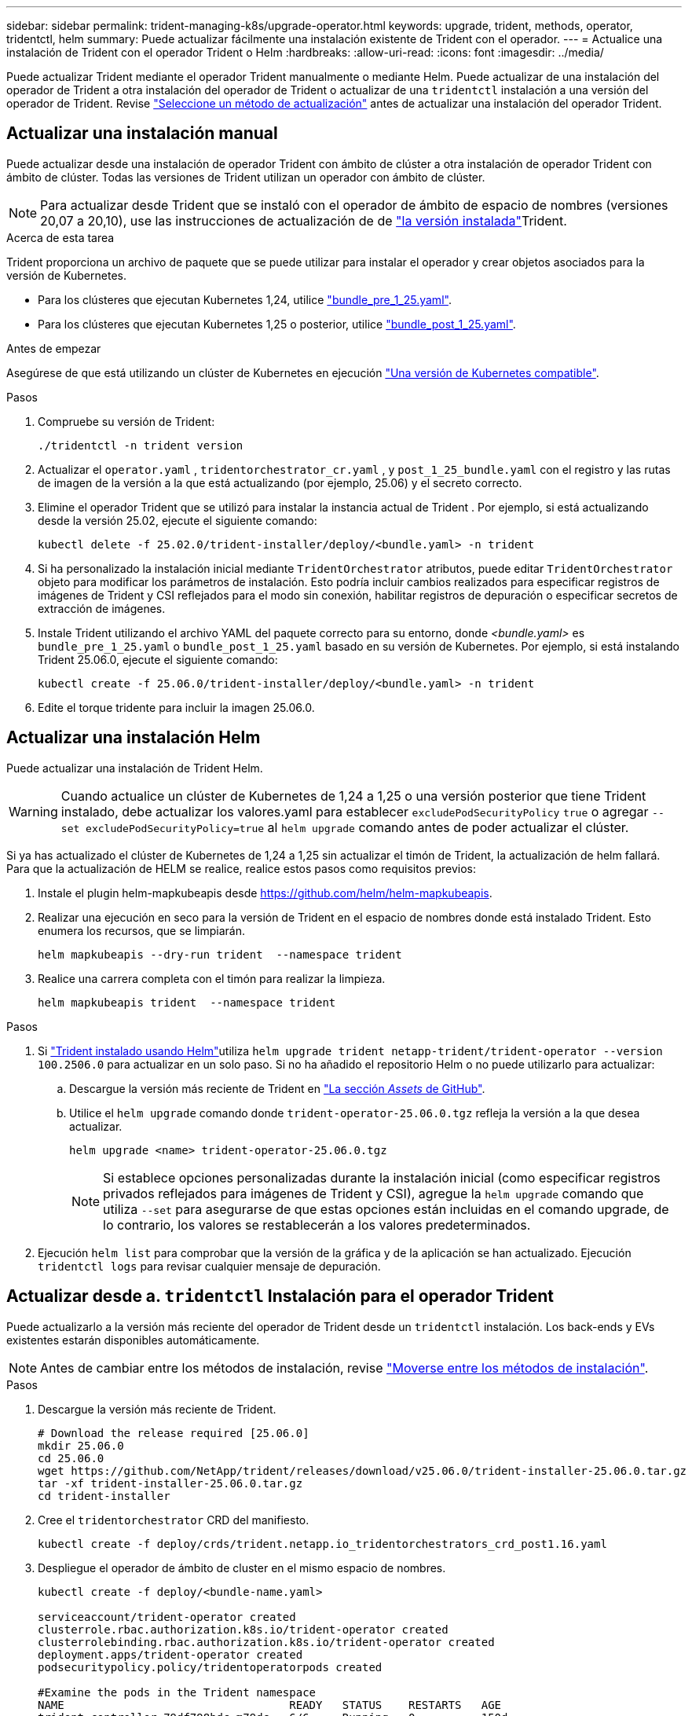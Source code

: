 ---
sidebar: sidebar 
permalink: trident-managing-k8s/upgrade-operator.html 
keywords: upgrade, trident, methods, operator, tridentctl, helm 
summary: Puede actualizar fácilmente una instalación existente de Trident con el operador. 
---
= Actualice una instalación de Trident con el operador Trident o Helm
:hardbreaks:
:allow-uri-read: 
:icons: font
:imagesdir: ../media/


[role="lead"]
Puede actualizar Trident mediante el operador Trident manualmente o mediante Helm. Puede actualizar de una instalación del operador de Trident a otra instalación del operador de Trident o actualizar de una `tridentctl` instalación a una versión del operador de Trident. Revise link:upgrade-trident.html#select-an-upgrade-method["Seleccione un método de actualización"] antes de actualizar una instalación del operador Trident.



== Actualizar una instalación manual

Puede actualizar desde una instalación de operador Trident con ámbito de clúster a otra instalación de operador Trident con ámbito de clúster.  Todas las versiones de Trident utilizan un operador con ámbito de clúster.


NOTE: Para actualizar desde Trident que se instaló con el operador de ámbito de espacio de nombres (versiones 20,07 a 20,10), use las instrucciones de actualización de de link:../earlier-versions.html["la versión instalada"]Trident.

.Acerca de esta tarea
Trident proporciona un archivo de paquete que se puede utilizar para instalar el operador y crear objetos asociados para la versión de Kubernetes.

* Para los clústeres que ejecutan Kubernetes 1,24, utilice link:https://github.com/NetApp/trident/tree/stable/v25.02/deploy/bundle_pre_1_25.yaml["bundle_pre_1_25.yaml"^].
* Para los clústeres que ejecutan Kubernetes 1,25 o posterior, utilice link:https://github.com/NetApp/trident/tree/stable/v25.02/deploy/bundle_post_1_25.yaml["bundle_post_1_25.yaml"^].


.Antes de empezar
Asegúrese de que está utilizando un clúster de Kubernetes en ejecución link:../trident-get-started/requirements.html["Una versión de Kubernetes compatible"].

.Pasos
. Compruebe su versión de Trident:
+
[listing]
----
./tridentctl -n trident version
----
. Actualizar el `operator.yaml` , `tridentorchestrator_cr.yaml` , y `post_1_25_bundle.yaml` con el registro y las rutas de imagen de la versión a la que está actualizando (por ejemplo, 25.06) y el secreto correcto.
. Elimine el operador Trident que se utilizó para instalar la instancia actual de Trident .  Por ejemplo, si está actualizando desde la versión 25.02, ejecute el siguiente comando:
+
[listing]
----
kubectl delete -f 25.02.0/trident-installer/deploy/<bundle.yaml> -n trident
----
. Si ha personalizado la instalación inicial mediante `TridentOrchestrator` atributos, puede editar `TridentOrchestrator` objeto para modificar los parámetros de instalación. Esto podría incluir cambios realizados para especificar registros de imágenes de Trident y CSI reflejados para el modo sin conexión, habilitar registros de depuración o especificar secretos de extracción de imágenes.
. Instale Trident utilizando el archivo YAML del paquete correcto para su entorno, donde _<bundle.yaml>_ es
`bundle_pre_1_25.yaml` o `bundle_post_1_25.yaml` basado en su versión de Kubernetes.  Por ejemplo, si está instalando Trident 25.06.0, ejecute el siguiente comando:
+
[listing]
----
kubectl create -f 25.06.0/trident-installer/deploy/<bundle.yaml> -n trident
----
. Edite el torque tridente para incluir la imagen 25.06.0.




== Actualizar una instalación Helm

Puede actualizar una instalación de Trident Helm.


WARNING: Cuando actualice un clúster de Kubernetes de 1,24 a 1,25 o una versión posterior que tiene Trident instalado, debe actualizar los valores.yaml para establecer `excludePodSecurityPolicy` `true` o agregar `--set excludePodSecurityPolicy=true` al `helm upgrade` comando antes de poder actualizar el clúster.

Si ya has actualizado el clúster de Kubernetes de 1,24 a 1,25 sin actualizar el timón de Trident, la actualización de helm fallará. Para que la actualización de HELM se realice, realice estos pasos como requisitos previos:

. Instale el plugin helm-mapkubeapis desde https://github.com/helm/helm-mapkubeapis[].
. Realizar una ejecución en seco para la versión de Trident en el espacio de nombres donde está instalado Trident. Esto enumera los recursos, que se limpiarán.
+
[listing]
----
helm mapkubeapis --dry-run trident  --namespace trident
----
. Realice una carrera completa con el timón para realizar la limpieza.
+
[listing]
----
helm mapkubeapis trident  --namespace trident
----


.Pasos
. Si link:../trident-get-started/kubernetes-deploy-helm.html#deploy-the-trident-operator-and-install-trident-using-helm["Trident instalado usando Helm"]utiliza `helm upgrade trident netapp-trident/trident-operator --version 100.2506.0` para actualizar en un solo paso. Si no ha añadido el repositorio Helm o no puede utilizarlo para actualizar:
+
.. Descargue la versión más reciente de Trident en link:https://github.com/NetApp/trident/releases/latest["La sección _Assets_ de GitHub"^].
.. Utilice el `helm upgrade` comando donde `trident-operator-25.06.0.tgz` refleja la versión a la que desea actualizar.
+
[listing]
----
helm upgrade <name> trident-operator-25.06.0.tgz
----
+

NOTE: Si establece opciones personalizadas durante la instalación inicial (como especificar registros privados reflejados para imágenes de Trident y CSI), agregue la `helm upgrade` comando que utiliza `--set` para asegurarse de que estas opciones están incluidas en el comando upgrade, de lo contrario, los valores se restablecerán a los valores predeterminados.



. Ejecución `helm list` para comprobar que la versión de la gráfica y de la aplicación se han actualizado. Ejecución `tridentctl logs` para revisar cualquier mensaje de depuración.




== Actualizar desde a. `tridentctl` Instalación para el operador Trident

Puede actualizarlo a la versión más reciente del operador de Trident desde un `tridentctl` instalación. Los back-ends y EVs existentes estarán disponibles automáticamente.


NOTE: Antes de cambiar entre los métodos de instalación, revise link:../trident-get-started/kubernetes-deploy.html#moving-between-installation-methods["Moverse entre los métodos de instalación"].

.Pasos
. Descargue la versión más reciente de Trident.
+
[listing]
----
# Download the release required [25.06.0]
mkdir 25.06.0
cd 25.06.0
wget https://github.com/NetApp/trident/releases/download/v25.06.0/trident-installer-25.06.0.tar.gz
tar -xf trident-installer-25.06.0.tar.gz
cd trident-installer
----
. Cree el `tridentorchestrator` CRD del manifiesto.
+
[listing]
----
kubectl create -f deploy/crds/trident.netapp.io_tridentorchestrators_crd_post1.16.yaml
----
. Despliegue el operador de ámbito de cluster en el mismo espacio de nombres.
+
[listing]
----
kubectl create -f deploy/<bundle-name.yaml>

serviceaccount/trident-operator created
clusterrole.rbac.authorization.k8s.io/trident-operator created
clusterrolebinding.rbac.authorization.k8s.io/trident-operator created
deployment.apps/trident-operator created
podsecuritypolicy.policy/tridentoperatorpods created

#Examine the pods in the Trident namespace
NAME                                  READY   STATUS    RESTARTS   AGE
trident-controller-79df798bdc-m79dc   6/6     Running   0          150d
trident-node-linux-xrst8              2/2     Running   0          150d
trident-operator-5574dbbc68-nthjv     1/1     Running   0          1m30s
----
. Cree un `TridentOrchestrator` CR para instalar Trident.
+
[listing]
----
cat deploy/crds/tridentorchestrator_cr.yaml
apiVersion: trident.netapp.io/v1
kind: TridentOrchestrator
metadata:
  name: trident
spec:
  debug: true
  namespace: trident

kubectl create -f deploy/crds/tridentorchestrator_cr.yaml

#Examine the pods in the Trident namespace
NAME                                READY   STATUS    RESTARTS   AGE
trident-csi-79df798bdc-m79dc        6/6     Running   0          1m
trident-csi-xrst8                   2/2     Running   0          1m
trident-operator-5574dbbc68-nthjv   1/1     Running   0          5m41s
----
. Confirmar que Trident se ha actualizado a la versión prevista.
+
[listing]
----
kubectl describe torc trident | grep Message -A 3

Message:                Trident installed
Namespace:              trident
Status:                 Installed
Version:                v25.06.0
----

